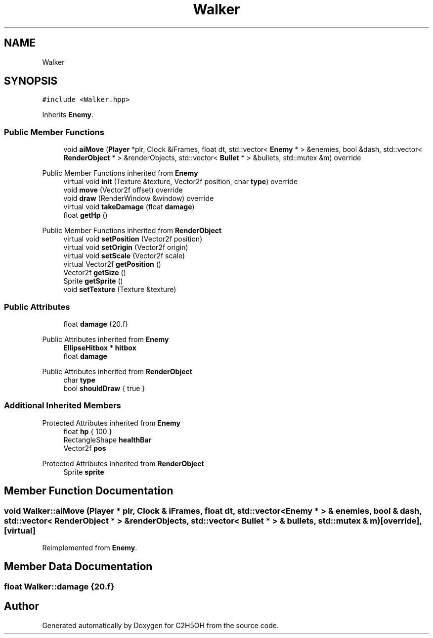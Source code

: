 .TH "Walker" 3 "C2H5OH" \" -*- nroff -*-
.ad l
.nh
.SH NAME
Walker
.SH SYNOPSIS
.br
.PP
.PP
\fC#include <Walker\&.hpp>\fP
.PP
Inherits \fBEnemy\fP\&.
.SS "Public Member Functions"

.in +1c
.ti -1c
.RI "void \fBaiMove\fP (\fBPlayer\fP *plr, Clock &iFrames, float dt, std::vector< \fBEnemy\fP * > &enemies, bool &dash, std::vector< \fBRenderObject\fP * > &renderObjects, std::vector< \fBBullet\fP * > &bullets, std::mutex &m) override"
.br
.in -1c

Public Member Functions inherited from \fBEnemy\fP
.in +1c
.ti -1c
.RI "virtual void \fBinit\fP (Texture &texture, Vector2f position, char \fBtype\fP) override"
.br
.ti -1c
.RI "void \fBmove\fP (Vector2f offset) override"
.br
.ti -1c
.RI "void \fBdraw\fP (RenderWindow &window) override"
.br
.ti -1c
.RI "virtual void \fBtakeDamage\fP (float \fBdamage\fP)"
.br
.ti -1c
.RI "float \fBgetHp\fP ()"
.br
.in -1c

Public Member Functions inherited from \fBRenderObject\fP
.in +1c
.ti -1c
.RI "virtual void \fBsetPosition\fP (Vector2f position)"
.br
.ti -1c
.RI "virtual void \fBsetOrigin\fP (Vector2f origin)"
.br
.ti -1c
.RI "virtual void \fBsetScale\fP (Vector2f scale)"
.br
.ti -1c
.RI "virtual Vector2f \fBgetPosition\fP ()"
.br
.ti -1c
.RI "Vector2f \fBgetSize\fP ()"
.br
.ti -1c
.RI "Sprite \fBgetSprite\fP ()"
.br
.ti -1c
.RI "void \fBsetTexture\fP (Texture &texture)"
.br
.in -1c
.SS "Public Attributes"

.in +1c
.ti -1c
.RI "float \fBdamage\fP {20\&.f}"
.br
.in -1c

Public Attributes inherited from \fBEnemy\fP
.in +1c
.ti -1c
.RI "\fBEllipseHitbox\fP * \fBhitbox\fP"
.br
.ti -1c
.RI "float \fBdamage\fP"
.br
.in -1c

Public Attributes inherited from \fBRenderObject\fP
.in +1c
.ti -1c
.RI "char \fBtype\fP"
.br
.ti -1c
.RI "bool \fBshouldDraw\fP { true }"
.br
.in -1c
.SS "Additional Inherited Members"


Protected Attributes inherited from \fBEnemy\fP
.in +1c
.ti -1c
.RI "float \fBhp\fP { 100 }"
.br
.ti -1c
.RI "RectangleShape \fBhealthBar\fP"
.br
.ti -1c
.RI "Vector2f \fBpos\fP"
.br
.in -1c

Protected Attributes inherited from \fBRenderObject\fP
.in +1c
.ti -1c
.RI "Sprite \fBsprite\fP"
.br
.in -1c
.SH "Member Function Documentation"
.PP 
.SS "void Walker::aiMove (\fBPlayer\fP * plr, Clock & iFrames, float dt, std::vector< \fBEnemy\fP * > & enemies, bool & dash, std::vector< \fBRenderObject\fP * > & renderObjects, std::vector< \fBBullet\fP * > & bullets, std::mutex & m)\fC [override]\fP, \fC [virtual]\fP"

.PP
Reimplemented from \fBEnemy\fP\&.
.SH "Member Data Documentation"
.PP 
.SS "float Walker::damage {20\&.f}"


.SH "Author"
.PP 
Generated automatically by Doxygen for C2H5OH from the source code\&.
